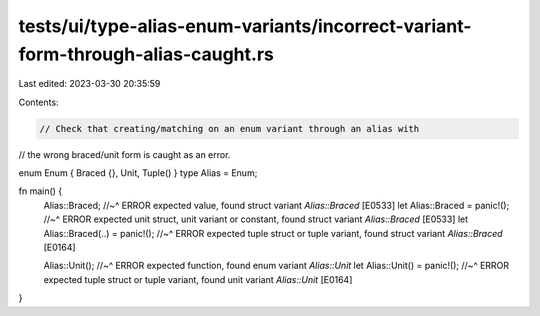 tests/ui/type-alias-enum-variants/incorrect-variant-form-through-alias-caught.rs
================================================================================

Last edited: 2023-03-30 20:35:59

Contents:

.. code-block:: rs

    // Check that creating/matching on an enum variant through an alias with
// the wrong braced/unit form is caught as an error.

enum Enum { Braced {}, Unit, Tuple() }
type Alias = Enum;

fn main() {
    Alias::Braced;
    //~^ ERROR expected value, found struct variant `Alias::Braced` [E0533]
    let Alias::Braced = panic!();
    //~^ ERROR expected unit struct, unit variant or constant, found struct variant `Alias::Braced` [E0533]
    let Alias::Braced(..) = panic!();
    //~^ ERROR expected tuple struct or tuple variant, found struct variant `Alias::Braced` [E0164]

    Alias::Unit();
    //~^ ERROR expected function, found enum variant `Alias::Unit`
    let Alias::Unit() = panic!();
    //~^ ERROR expected tuple struct or tuple variant, found unit variant `Alias::Unit` [E0164]
}


